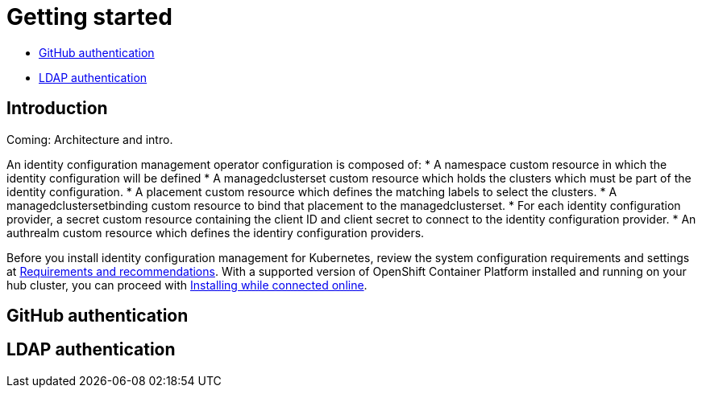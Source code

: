 [#getting-started]
= Getting started

* <<github-authentication,GitHub authentication>>
* <<ldap-authentication,LDAP authentication>>

[#introduction]
== Introduction

Coming: Architecture and intro.

An identity configuration management operator configuration is composed of: 
* A namespace custom resource in which the identity configuration will be defined
* A managedclusterset custom resource which holds the clusters which must be part of the identity configuration.
* A placement custom resource which defines the matching labels to select the clusters.
* A managedclustersetbinding custom resource to bind that placement to the managedclusterset.
* For each identity configuration provider, a secret custom resource containing the client ID and client secret to connect to the identity configuration provider.
* An authrealm custom resource which defines the identiry configuration providers.


Before you install identity configuration management for Kubernetes, review the system configuration requirements and settings at link:../install/requirements.adoc#requirements-and-recommendations[Requirements and recommendations]. With a supported version of OpenShift Container Platform installed and running on your hub cluster, you can proceed with link:../install/install_connected.adoc#installing-while-connected-online[Installing while connected online].


[#github-authentication]
== GitHub authentication


[#ldap-authentication]
== LDAP authentication
